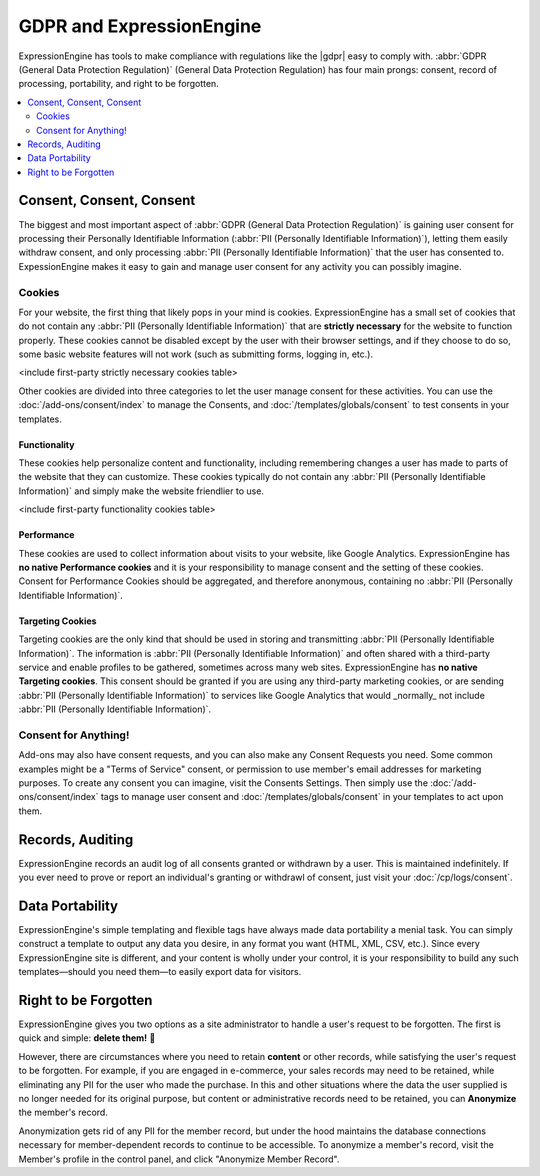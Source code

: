 *************************
GDPR and ExpressionEngine
*************************

ExpressionEngine has tools to make compliance with regulations like the |gdpr| easy to comply with. :abbr:`GDPR (General Data Protection Regulation)`  (General Data Protection Regulation) has four main prongs: consent, record of processing, portability, and right to be forgotten.

.. contents::
  :local:
  :depth: 2

Consent, Consent, Consent
=========================

The biggest and most important aspect of :abbr:`GDPR (General Data Protection Regulation)` is gaining user consent for processing their Personally Identifiable Information (:abbr:`PII (Personally Identifiable Information)`), letting them easily withdraw consent, and only processing :abbr:`PII (Personally Identifiable Information)` that the user has consented to. ExpessionEngine makes it easy to gain and manage user consent for any activity you can possibly imagine.

Cookies
-------

For your website, the first thing that likely pops in your mind is cookies. ExpressionEngine has a small set of cookies that do not contain any :abbr:`PII (Personally Identifiable Information)` that are **strictly necessary** for the website to function properly. These cookies cannot be disabled except by the user with their browser settings, and if they choose to do so, some basic website features will not work (such as submitting forms, logging in, etc.).

<include first-party strictly necessary cookies table>

Other cookies are divided into three categories to let the user manage consent for these activities. You can use the :doc:`/add-ons/consent/index` to manage the Consents, and :doc:`/templates/globals/consent` to test consents in your templates.

Functionality
~~~~~~~~~~~~~

These cookies help personalize content and functionality, including remembering changes a user has made to parts of the website that they can customize. These cookies typically do not contain any :abbr:`PII (Personally Identifiable Information)` and simply make the website friendlier to use.

<include first-party functionality cookies table>

Performance
~~~~~~~~~~~

These cookies are used to collect information about visits to your website, like Google Analytics. ExpressionEngine has **no native Performance cookies** and it is your responsibility to manage consent and the setting of these cookies. Consent for Performance Cookies should be aggregated, and therefore anonymous, containing no :abbr:`PII (Personally Identifiable Information)`.

Targeting Cookies
~~~~~~~~~~~~~~~~~

Targeting cookies are the only kind that should be used in storing and transmitting :abbr:`PII (Personally Identifiable Information)`. The information is :abbr:`PII (Personally Identifiable Information)` and often shared with a third-party service and enable profiles to be gathered, sometimes across many web sites. ExpressionEngine has **no native Targeting cookies**. This consent should be granted if you are using any third-party marketing cookies, or are sending :abbr:`PII (Personally Identifiable Information)` to services like Google Analytics that would _normally_ not include :abbr:`PII (Personally Identifiable Information)`.

Consent for Anything!
---------------------

Add-ons may also have consent requests, and you can also make any Consent Requests you need. Some common examples might be a "Terms of Service" consent, or permission to use member's email addresses for marketing purposes. To create any consent you can imagine, visit the Consents Settings. Then simply use the :doc:`/add-ons/consent/index` tags to manage user consent and :doc:`/templates/globals/consent` in your templates to act upon them.

Records, Auditing
=================

ExpressionEngine records an audit log of all consents granted or withdrawn by a user. This is maintained indefinitely. If you ever need to prove or report an individual's granting or withdrawl of consent, just visit your :doc:`/cp/logs/consent`.

Data Portability
================

ExpressionEngine's simple templating and flexible tags have always made data portability a menial task. You can simply construct a template to output any data you desire, in any format you want (HTML, XML, CSV, etc.). Since every ExpressionEngine site is different, and your content is wholly under your control, it is your responsibility to build any such templates—should you need them—to easily export data for visitors.

Right to be Forgotten
=====================

ExpressionEngine gives you two options as a site administrator to handle a user's request to be forgotten. The first is quick and simple: **delete them!** 🚮

However, there are circumstances where you need to retain **content** or other records, while satisfying the user's request to be forgotten. For example, if you are engaged in e-commerce, your sales records may need to be retained, while eliminating any PII for the user who made the purchase. In this and other situations where the data the user supplied is no longer needed for its original purpose, but content or administrative records need to be retained, you can **Anonymize** the member's record.

Anonymization gets rid of any PII for the member record, but under the hood maintains the database connections necessary for member-dependent records to continue to be accessible. To anonymize a member's record, visit the Member's profile in the control panel, and click "Anonymize Member Record".
